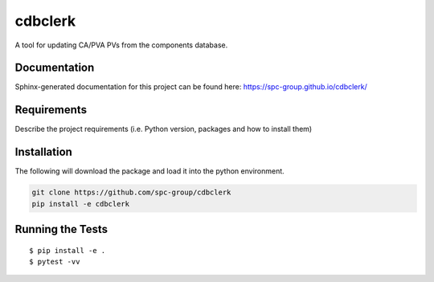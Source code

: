 ===============================
cdbclerk
===============================


.. image:: https://img.shields.io/pypi/v/cdbclerk.svg
        :target: https://pypi.python.org/pypi/cdbclerk


A tool for updating CA/PVA PVs from the components database.

Documentation
-------------

Sphinx-generated documentation for this project can be found here:
https://spc-group.github.io/cdbclerk/

Requirements
------------

Describe the project requirements (i.e. Python version, packages and how to install them)

Installation
------------

The following will download the package and load it into the python environment.

.. code-block:: bash

    git clone https://github.com/spc-group/cdbclerk
    pip install -e cdbclerk


Running the Tests
-----------------
::

  $ pip install -e .
  $ pytest -vv
